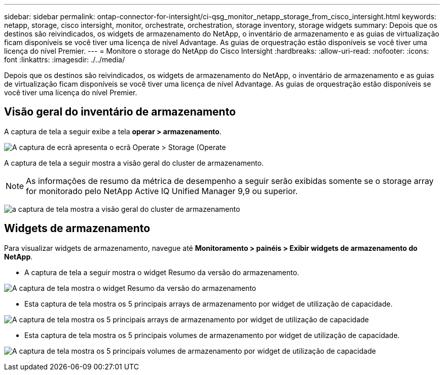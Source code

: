 ---
sidebar: sidebar 
permalink: ontap-connector-for-intersight/ci-qsg_monitor_netapp_storage_from_cisco_intersight.html 
keywords: netapp, storage, cisco intersight, monitor, orchestrate, orchestration, storage inventory, storage widgets 
summary: Depois que os destinos são reivindicados, os widgets de armazenamento do NetApp, o inventário de armazenamento e as guias de virtualização ficam disponíveis se você tiver uma licença de nível Advantage. As guias de orquestração estão disponíveis se você tiver uma licença do nível Premier. 
---
= Monitore o storage do NetApp do Cisco Intersight
:hardbreaks:
:allow-uri-read: 
:nofooter: 
:icons: font
:linkattrs: 
:imagesdir: ./../media/


[role="lead"]
Depois que os destinos são reivindicados, os widgets de armazenamento do NetApp, o inventário de armazenamento e as guias de virtualização ficam disponíveis se você tiver uma licença de nível Advantage. As guias de orquestração estão disponíveis se você tiver uma licença do nível Premier.



== Visão geral do inventário de armazenamento

A captura de tela a seguir exibe a tela *operar > armazenamento*.

image:ci-qsg_image9.png["A captura de ecrã apresenta o ecrã Operate > Storage (Operate "]

A captura de tela a seguir mostra a visão geral do cluster de armazenamento.


NOTE: As informações de resumo da métrica de desempenho a seguir serão exibidas somente se o storage array for monitorado pelo NetApp Active IQ Unified Manager 9,9 ou superior.

image:ci-qsg_image10.png["a captura de tela mostra a visão geral do cluster de armazenamento"]



== Widgets de armazenamento

Para visualizar widgets de armazenamento, navegue até *Monitoramento > painéis > Exibir widgets de armazenamento do NetApp*.

* A captura de tela a seguir mostra o widget Resumo da versão do armazenamento.


image:ci-qsg_image11.jpg["A captura de tela mostra o widget Resumo da versão do armazenamento"]

* Esta captura de tela mostra os 5 principais arrays de armazenamento por widget de utilização de capacidade.


image:ci-qsg_image12.png["A captura de tela mostra os 5 principais arrays de armazenamento por widget de utilização de capacidade"]

* Esta captura de tela mostra os 5 principais volumes de armazenamento por widget de utilização de capacidade.


image:ci-qsg_image13.png["A captura de tela mostra os 5 principais volumes de armazenamento por widget de utilização de capacidade"]
